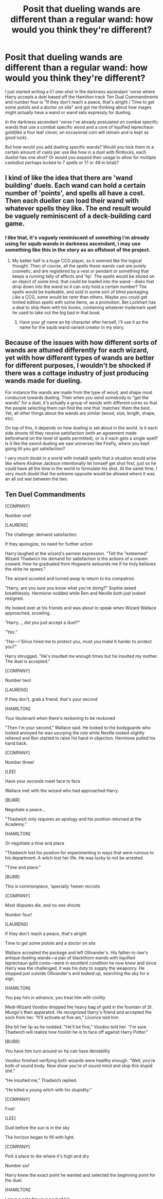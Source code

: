 #+TITLE: Posit that dueling wands are different than a regular wand: how would you think they're different?

* Posit that dueling wands are different than a regular wand: how would you think they're different?
:PROPERTIES:
:Author: viol8er
:Score: 4
:DateUnix: 1501775446.0
:DateShort: 2017-Aug-03
:END:
I just started writing a li'l one-shot in the darkness ascendant 'verse where Harry accepts a duel based off the Hamilton track Ten Dual Commandments and number four is "If they don't reach a peace, that's alright / Time to get some pistols and a doctor on site" and got me thinking about how mages might actually have a wand or wand sets expressly for dueling.

In the darkness ascendant 'verse i've already postulated on combat specific wands that use a combat specific wood and a core of liquified leprechaun gold(like a four leaf clover, an occasional coin will remain and is kept as good luck).

But how would you add dueling specific wands? Would you lock them to a certain amount of casts per use like how in a duel with flintlocks, each duelist has one shot? Or would you expand their usage to allow for multiple casts(but perhaps locked to 7 spells or 17 or 49 in total)?


** I kind of like the idea that there are 'wand building' duels. Each wand can hold a certain number of 'points', and spells all have a cost. Then each dueller can load their wand with whatever spells they like. The end result would be vaguely reminiscent of a deck-building card game.
:PROPERTIES:
:Author: corchen
:Score: 5
:DateUnix: 1501776426.0
:DateShort: 2017-Aug-03
:END:

*** I like that, it's vaguely reminiscent of something i'm already using for squib wands in darkness ascendant, i may use something like this in the story as an offshoot of the project.
:PROPERTIES:
:Author: viol8er
:Score: 2
:DateUnix: 1501776561.0
:DateShort: 2017-Aug-03
:END:

**** My better half is a huge CCG player, so it seemed like the logical thought. Then of course, all the spells these wands cast are purely cosmetic, and are registered by a vest or pendant or something that keeps a running tally of effects and 'hp'. The spells would be stored on an object of some kind, that could be loaded into the wand - disks that drop down into the wand so it can only hold a certain number? The spells would be tradeable, and sold in some sort of blind packaging. Like a CCG, some would be rarer than others. Maybe you could get limited edition spells with some items, as a promotion. Bet Lockhart has a deal to ship them with his books, containing whatever trademark spell he used to take out the big bad in that book.
:PROPERTIES:
:Author: corchen
:Score: 2
:DateUnix: 1501778813.0
:DateShort: 2017-Aug-03
:END:

***** Have your gf name an hp character after herself, i'll use it as the name for the squib wand variant creator in my story.
:PROPERTIES:
:Author: viol8er
:Score: 1
:DateUnix: 1501783238.0
:DateShort: 2017-Aug-03
:END:


** Because of the issues with how different sorts of wands are attuned differently for each wizard, yet with how different types of wands are better for different purposes, I wouldn't be shocked if there was a cottage industry of just producing wands made for dueling.

For instance the wands are made from the type of wood, and shape most conducive towards dueling. Then when you send somebody to "get the wands" for a duel, it's actually a group of wands with different cores so that the people selecting them can find the one that 'matches' them the best. Yet, all other things about the wands are similar (wood, size, length, shape, etc).

On top of this, it depends on how dueling is set about in the world. Is it each side shoots till they receive satisfaction (with an agreement made beforehand on the level of spells permitted), or is it each gets a single spell? Is it like the sword dueling we saw universes like Firefly, where you kept going till you got satisfaction?

I very much doubt in a world with instakill spells that a situation would arise like where Andrew Jackson intentionally let himself get shot first, just so he could have all the time in the world to formulate his shot. At the same time, I very much doubt that the extreme opposite would be allowed where it was an all out war between the two.
:PROPERTIES:
:Score: 4
:DateUnix: 1501781297.0
:DateShort: 2017-Aug-03
:END:


** Ten Duel Commandments

[COMPANY]

Number one!

[LAURENS]

The challenge: demand satisfaction

If they apologize, no need for further action

Harry laughed at the wizard's earnest expression. "Tell the "esteemed" Wizard Thadwich his demand for satisfaction is the actions of a craven coward. How he graduated from Hogwarts astounds me if he truly believes the shite he spews."

The wizard scowled and turned away to return to his compatriot.

"Harry, are you sure you know what you're doing?" Sophie asked breathlessly. Hermione nodded while Ron and Neville both just looked resigned.

He looked over at his friends and was about to speak when Wizard Wallace approached, scowling.

"Harry..., did you just accept a duel?"

"Yes."

"Har---! Sirius hired me to protect you, must you make it harder to protect you?"

Harry shrugged. "He's insulted me enough times but he insulted my mother. The duel is accepted."

[COMPANY]

Number two!

[LAURENS]

If they don't, grab a friend, that's your second

[HAMILTON]

Your lieutenant when there's reckoning to be reckoned

"Then I'm your second," Wallace said. He looked to the bodyguards who looked annoyed he was usurping the role while Neville looked slightly relieved and Ron started to raise his hand in objection. Hermione pulled his hand back.

[COMPANY]

Number three!

[LEE]

Have your seconds meet face to face

Wallace met with the wizard who had approached Harry.

[BURR]

Negotiate a peace...

"Thadwich only requires an apology and his position returned at the Academy."

[HAMILTON]

Or negotiate a time and place

"Thadwich lost his position for experimenting in ways that were ruinous to his department. A witch lost her life. He was lucky to not be arrested.

"Time and place."

[BURR]

This is commonplace, ‘specially ‘tween recruits

[COMPANY]

Most disputes die, and no one shoots

Number four!

[LAURENS]

If they don't reach a peace, that's alright

Time to get some pistols and a doctor on site

Wallace accepted the package and left Ollivander's. His father-in-law's antique dueling wands---a pair of blackthorn wands with liquified leprechaun gold cores---were in excellent condition he now knew and since Harry was the challenged, it was his duty to supply the weaponry. He stopped just outside Ollivander's and looked up, searching the sky for a sign.

[HAMILTON]

You pay him in advance, you treat him with civility

Medi-Wizard Voodoo dropped the heavy bag of gold in the fountain of St. Mungo's then apparated. He recognized Harry's friend and accepted the sock from her. "It'll activate at five am," Licorice told him.

She bit her lip as he nodded. "He'll be fine," Voodoo told her. "I'm sure Thadwich will realize how foolish he is to face off against Harry Potter."

[BURR]

You have him turn around so he can have deniability

Voodoo finished verifying both wizards were healthy enough. "Well, you're both of sound body. Now show you're of sound mind and stop this stupid shit."

"He insulted me," Thadwich replied.

"He killed a young witch with his stupidity."

[COMPANY]

Five!

[LEE]

Duel before the sun is in the sky

The horizon began to fill with light.

[COMPANY]

Pick a place to die where it's high and dry

Number six!

Harry knew the exact point he wanted and selected the beginning point for the duel.

[HAMILTON]

Leave a note for your next of kin

Tell ‘em where you been. Pray that hell or heaven lets you in

Harry handed over the letters, even though this duel was not to the death, they were still required.

[COMPANY]

Seven!

[LEE]

Confess your sins. Ready for the moment of adrenaline when you finally face your opponent

[COMPANY]

Number eight!

[LAURENS/LEE/HAMILTON/BURR]

Your last chance to negotiate

Send in your seconds, see if they can set the record straight...

[BURR]

Alexander

[HAMILTON]

Aaron Burr, sir

[BURR]

Can we agree that duels are dumb and immature?

[HAMILTON]

Sure

But your man has to answer for his words, Burr

[BURR]

With his life? We both know that's absurd, sir

[HAMILTON]

Hang on, how many men died because Lee was inexperienced and ruinous?

[BURR]

Okay, so we're doin' this

Wallace walked from his place and nodded at Thadwich's second. "There's no way your man was stand down?"

"No."

"Then we do this," he said, looking to Harry.

He approached the young wizard and nodded.

[COMPANY]

Number nine!

[HAMILTON]

Look ‘em in the eye, aim no higher

Summon all the courage you require

Then count

Harry and Thadwich stood back to back as their seconds and medi-wizard Voodoo turned their backs.

"Begin the steps."

"One."

They took one step forward each then brought their trailing leg to heel.

[MEN]

One two three four

[FULL COMPANY]

Five six seven eight nine

[HAMILTON/BURR]

Number

[COMPANY]

Ten paces!

[HAMILTON/BURR]

Fire!

Harry turned at the tenth pace and let off a spell wordlessly, a sickly green light that took the shape of a skull as it seemed to chew the air, pulling itself forward in eagerness to hit the other wizard.

~•~

Thadwich's spell fell from his mind as the green light rocketed towards him. How?

He tried to summon a stone between himself and the green light of the Killing Curse racing towards him, unable to concentrate on anything else.

~•~

Harry apparated behind the the wizard, drew his personal wand and activated the blades in its hilt, then stabbed the man in the kidneys, twisting the blade. The quick, brutal stab and its flawless placement left the wizard dying as Harry's wand flicked out and 'caught' the spell before sending it up into the sky.

"Thus to murderers," Harry muttered.

([{<>}])

Edit: i know there're at least two plot issues but it is a first draft. I'll revise eventually and remove the lyrics so i can post it to ffn eventually.
:PROPERTIES:
:Author: viol8er
:Score: 4
:DateUnix: 1501782679.0
:DateShort: 2017-Aug-03
:END:


** With a bayonet attached to the end.
:PROPERTIES:
:Author: Taure
:Score: 4
:DateUnix: 1501791412.0
:DateShort: 2017-Aug-04
:END:


** I think the idea has some potential since we saw the Durmstrang staffs in the Goblet of Fire. I wouldn't really think of it as a gun though because that is not really how magic works.
:PROPERTIES:
:Score: 2
:DateUnix: 1501775924.0
:DateShort: 2017-Aug-03
:END:


** First things first: your fic :D what do you think about associated positives and negatives of the leprechaun gold core? Like I assume it's used because it's lucky, but is there a disadvantage to them? Next: what do you want formal duels to test? If there is some sort of ceremony to them then the wands will be designed with only that focus in mind i.e. accuracy or speed. Maybe duels are traditionally more elemental in nature as they predate the invention of the stunner, and they focus entirely on elemental manipulation a la OotP big Dumbledore vs Voldemort fight.

Tangent: part of the reason why I haven't actually posted this yet in my fic is because I keep getting sidetracked by the glorious worldbuilding >_< but yes. I wanted to expand on the idea of the sentience of wands, I want them to have likes and dislikes and to grow with the user. However, this doesn't mean that the wizard or witch only has the one focus. Specialised foci are used, for instance by runecarvers. Staves work fundamentally differently from wands (they are more of an earthing point for channelling large flows of magic, whereas wands are the designed to be incredibly efficient), and I'm thinking of including specialised blades as an outdated type of foci (like the Sword of Gryffindor).

So it's perfectly possible in the system I'm using for someone to have a wand that feels more aggressive on the duelling floor than another wielded by the same person, and older wizards who have multiple foci will change between them depending on which tool they feel is best for the job.
:PROPERTIES:
:Author: SteamAngel
:Score: 1
:DateUnix: 1501781877.0
:DateShort: 2017-Aug-03
:END:

*** That is an excellent q about the gold but it has nothing to do with luck and everything to do with the 'gold' being pure [leprechaun] magic. A leprechaun's gold disappears except one in every fifty thousand coins made(or whatever i say in story, dunno if i quantified). Mages think they're lucky and keep them as good luck charms. As a youth, Ollivander found one and decided to test it as a potential core. He found it was good for big magics but delicate stuff was impossible and shelved the idea until grindlewald and begins to develop the idea again off and on. I go into it a bit in story and will more later when harry receives his gold cored wands.

As for 'dueling wands' in my head, dumbles and riddle fighting as you suggest, while a 'duel' is in fact combat. These wands for dueling would be more focused on etiquette and the rules of "combat" as simplified for dueling. What's your story? It sounds interesting.
:PROPERTIES:
:Author: viol8er
:Score: 2
:DateUnix: 1501782634.0
:DateShort: 2017-Aug-03
:END:

**** That's a really cool background for the leprechaun gold! I think it makes perfect sense that they are good at 'flashier' magic.

Mine can be found [[https://www.fanfiction.net/s/12404980/1/Harry-Potter-and-the-Alchemist-s-Tale-Book-I-Calcination][here]], but I last posted a few months ago as in between I've been ill and recovering from a cracked rib that was rather distracting when trying to write. I'm back to writing now but it's slow going, as I'm trying very hard not to fall into clichéd pitfalls for Harry's first year. Also, am trying to put a bit of spin on most things to keep stuff interesting despite the audience having read permutations of some events (the sorting, first potions lesson) literally thousands of times before D:

If you want to talk worldbuilding, I can certainly do that :') I have a veritable ton of notes that I'm working to get down into actual chapters.
:PROPERTIES:
:Author: SteamAngel
:Score: 1
:DateUnix: 1501783930.0
:DateShort: 2017-Aug-03
:END:


** I think the dueling wands should not favor any type of magic : like James' wand was better at transfiguration. Imo the dueling wands should be "neutral"
:PROPERTIES:
:Author: Kaeling
:Score: 1
:DateUnix: 1501790124.0
:DateShort: 2017-Aug-04
:END:


** u/ForumWarrior:
#+begin_quote
  But how would you add dueling specific wands?
#+end_quote

Dueling wands have a trick where if you hold them backwards they still cast spells but remember the last movement of the previous spell which lets you use it as the first moment of a new spell allowing for specific spell chains to be cast very quickly.

There are spells specifically designed for dueling so that their last movements correspond to the first movements of other dueling spells.

Other idea:

Dueling wands fire spells which travel at twice the speed but have half the power. They aren't capable of casting emotion based spells because of the power choke.
:PROPERTIES:
:Author: ForumWarrior
:Score: 1
:DateUnix: 1501814625.0
:DateShort: 2017-Aug-04
:END:

*** Happy cake day
:PROPERTIES:
:Author: viol8er
:Score: 2
:DateUnix: 1501814961.0
:DateShort: 2017-Aug-04
:END:

**** huh, didn't even notice
:PROPERTIES:
:Author: ForumWarrior
:Score: 1
:DateUnix: 1501815132.0
:DateShort: 2017-Aug-04
:END:
